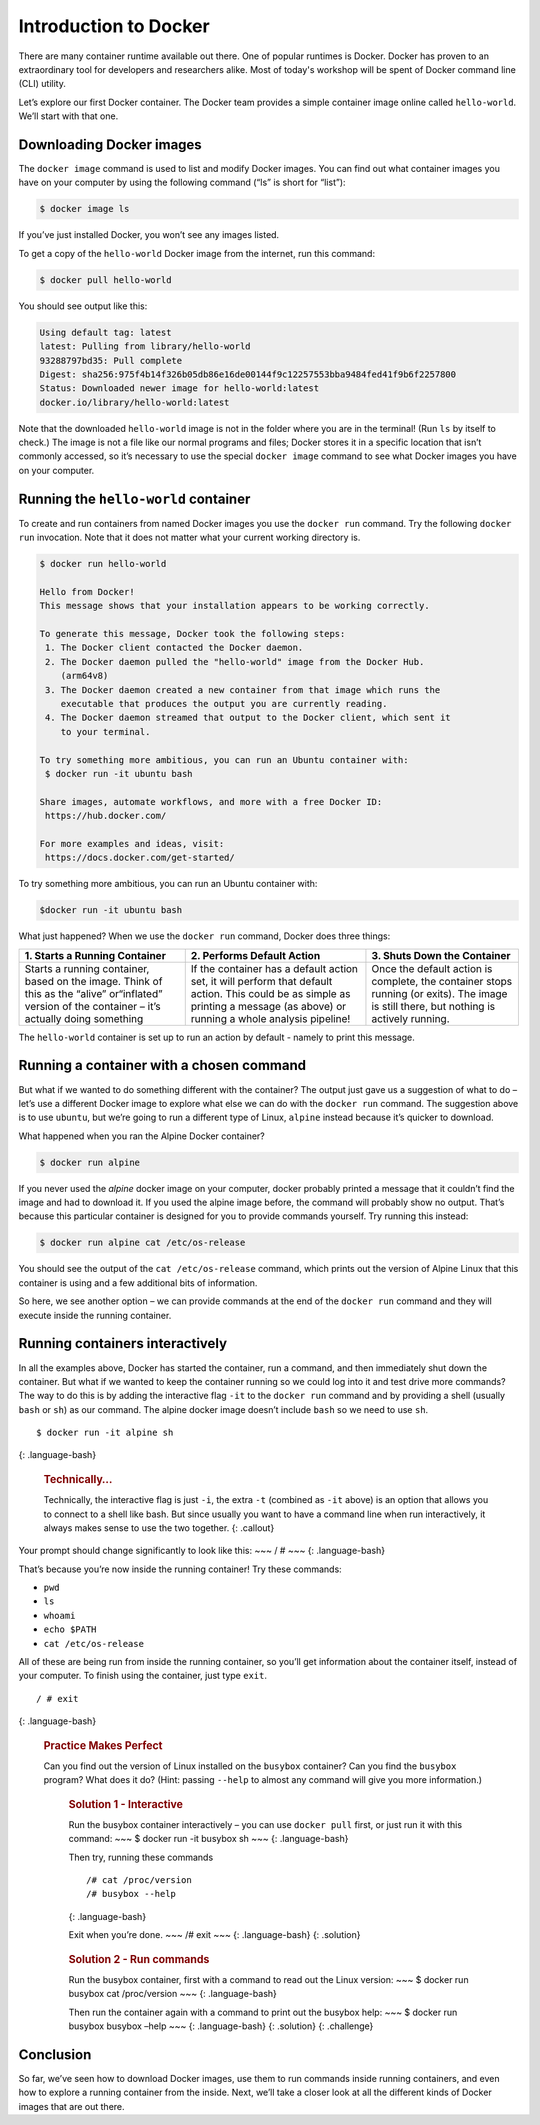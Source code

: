 Introduction to Docker
======================

There are many container runtime available out there. One of popular runtimes is Docker.
Docker has proven to an extraordinary tool for developers and researchers alike.
Most of today's workshop will be spent of Docker command line (CLI) utility.

.. callout:: You need an account on Docker Hub

  You need an account on `Docker Hub <https://hub.docker.com>` in order to run examples provide in this workshop. After that
  please head over to `Play-with-Docker (PWD) <https://labs.play-with-docker.com>` to try examples provided here.


  .. callout:: Reminder of terminology: images and containers

  Recall that a container “image” is the template from which particular
  instances of containers will be created.

Let’s explore our first Docker container. The Docker team provides a
simple container image online called ``hello-world``. We’ll start with
that one.

Downloading Docker images
-------------------------

The ``docker image`` command is used to list and modify Docker images.
You can find out what container images you have on your computer by
using the following command (“ls” is short for “list”):

.. code-block:: bash

  $ docker image ls

If you’ve just installed Docker, you won’t see any images listed.

To get a copy of the ``hello-world`` Docker image from the internet, run
this command:

.. code-block:: bash

  $ docker pull hello-world

You should see output like this:

.. code-block:: bash

  Using default tag: latest
  latest: Pulling from library/hello-world
  93288797bd35: Pull complete
  Digest: sha256:975f4b14f326b05db86e16de00144f9c12257553bba9484fed41f9b6f2257800
  Status: Downloaded newer image for hello-world:latest
  docker.io/library/hello-world:latest

.. callout:: DockerHub

  Where did the ``hello-world`` image come from? It came from the
  DockerHub website, which is a place to share Docker images with other
  people. More on that in a later episode.

.. exercise:: Exercise: Check on Your Images
  What command would you use to see if the ``hello-world`` Docker image
  had downloaded successfully and was on your computer? Give it a try
  before checking the solution.
  
  .. tabs::
    .. tab:: Try!

    .. tab:: Solution
      To see if the ``hello-world`` image is now on your computer, run:
      .. code-block:: bash

      $ docker image ls

Note that the downloaded ``hello-world`` image is not in the folder
where you are in the terminal! (Run ``ls`` by itself to check.) The
image is not a file like our normal programs and files; Docker stores it
in a specific location that isn’t commonly accessed, so it’s necessary
to use the special ``docker image`` command to see what Docker images
you have on your computer.

Running the ``hello-world`` container
-------------------------------------

To create and run containers from named Docker images you use the
``docker run`` command. Try the following ``docker run`` invocation.
Note that it does not matter what your current working directory is.

.. code-block:: bash

  $ docker run hello-world

  Hello from Docker!
  This message shows that your installation appears to be working correctly.

  To generate this message, Docker took the following steps:
   1. The Docker client contacted the Docker daemon.
   2. The Docker daemon pulled the "hello-world" image from the Docker Hub.
      (arm64v8)
   3. The Docker daemon created a new container from that image which runs the
      executable that produces the output you are currently reading.
   4. The Docker daemon streamed that output to the Docker client, which sent it
      to your terminal.

  To try something more ambitious, you can run an Ubuntu container with:
   $ docker run -it ubuntu bash

  Share images, automate workflows, and more with a free Docker ID:
   https://hub.docker.com/

  For more examples and ideas, visit:
   https://docs.docker.com/get-started/

To try something more ambitious, you can run an Ubuntu container with:

.. code-block:: bash

  $docker run -it ubuntu bash


What just happened? When we use the ``docker run`` command, Docker does
three things:

+--------------------------+----------------------+--------------------+
| 1. Starts a Running      | 2. Performs Default  | 3. Shuts Down the  |
| Container                | Action               | Container          |
+==========================+======================+====================+
| Starts a running         | If the container has | Once the default   |
| container, based on the  | a default action     | action is          |
| image. Think of this as  | set, it will perform | complete, the      |
| the “alive” or“inflated” | that default action. | container stops    |
| version of the container | This could be as     | running (or        |
| – it’s actually doing    | simple as printing a | exits). The image  |
| something                | message (as above)   | is still there,    |
|                          | or running a whole   | but nothing is     |
|                          | analysis pipeline!   | actively running.  |
+--------------------------+----------------------+--------------------+

The ``hello-world`` container is set up to run an action by default -
namely to print this message.

.. callout:: Using ``docker run`` to get the image

  We could have skipped the ``docker pull`` step; if you use the
  ``docker run`` command and you don’t already have a copy of the
  Docker image, Docker will automatically pull the image first and then
  run it.

Running a container with a chosen command
-----------------------------------------

But what if we wanted to do something different with the container? The
output just gave us a suggestion of what to do – let’s use a different
Docker image to explore what else we can do with the ``docker run``
command. The suggestion above is to use ``ubuntu``, but we’re going to
run a different type of Linux, ``alpine`` instead because it’s quicker
to download.

.. callout:: Run the Alpine Docker container

  Try downloading and running the ``alpine`` Docker container. You can
  do it in two steps, or one. What are they?

What happened when you ran the Alpine Docker container?

.. code-block:: bash

  $ docker run alpine

If you never used the *alpine* docker image on your computer, docker
probably printed a message that it couldn’t find the image and had to
download it. If you used the alpine image before, the command will
probably show no output. That’s because this particular container is
designed for you to provide commands yourself. Try running this instead:

.. code-block:: bash

  $ docker run alpine cat /etc/os-release

You should see the output of the ``cat /etc/os-release`` command, which
prints out the version of Alpine Linux that this container is using and
a few additional bits of information.

.. rubric:: Hello World, Part 2

  Can you run the container and make it print a “hello world” message?
  Give it a try before checking the solution.

     .. rubric:: Solution

     Use the same command as above, but with the ``echo`` command to
     print a message.

     .. code-block:: bash

     $ docker run alpine echo ‘Hello World’

So here, we see another option – we can provide commands at the end of
the ``docker run`` command and they will execute inside the running
container.

Running containers interactively
--------------------------------

In all the examples above, Docker has started the container, run a
command, and then immediately shut down the container. But what if we
wanted to keep the container running so we could log into it and test
drive more commands? The way to do this is by adding the interactive
flag ``-it`` to the ``docker run`` command and by providing a shell
(usually ``bash`` or ``sh``) as our command. The alpine docker image
doesn’t include ``bash`` so we need to use ``sh``.

::

  $ docker run -it alpine sh

{: .language-bash}

  .. rubric:: Technically…
     :name: technically

  Technically, the interactive flag is just ``-i``, the extra ``-t``
  (combined as ``-it`` above) is an option that allows you to connect
  to a shell like bash. But since usually you want to have a command
  line when run interactively, it always makes sense to use the two
  together. {: .callout}

Your prompt should change significantly to look like this: ~~~ / # ~~~
{: .language-bash}

That’s because you’re now inside the running container! Try these
commands:

-  ``pwd``
-  ``ls``
-  ``whoami``
-  ``echo $PATH``
-  ``cat /etc/os-release``

All of these are being run from inside the running container, so you’ll
get information about the container itself, instead of your computer. To
finish using the container, just type ``exit``.

::

  / # exit

{: .language-bash}

  .. rubric:: Practice Makes Perfect
     :name: practice-makes-perfect

  Can you find out the version of Linux installed on the ``busybox``
  container? Can you find the ``busybox`` program? What does it do?
  (Hint: passing ``--help`` to almost any command will give you more
  information.)

     .. rubric:: Solution 1 - Interactive
        :name: solution-1---interactive

     Run the busybox container interactively – you can use
     ``docker pull`` first, or just run it with this command: ~~~ $
     docker run -it busybox sh ~~~ {: .language-bash}

     Then try, running these commands

     ::

        /# cat /proc/version
        /# busybox --help

     {: .language-bash}

     Exit when you’re done. ~~~ /# exit ~~~ {: .language-bash} {:
     .solution}

  ..

     .. rubric:: Solution 2 - Run commands
        :name: solution-2---run-commands

     Run the busybox container, first with a command to read out the
     Linux version: ~~~ $ docker run busybox cat /proc/version ~~~ {:
     .language-bash}

     Then run the container again with a command to print out the
     busybox help: ~~~ $ docker run busybox busybox –help ~~~ {:
     .language-bash} {: .solution} {: .challenge}

Conclusion
----------

So far, we’ve seen how to download Docker images, use them to run
commands inside running containers, and even how to explore a running
container from the inside. Next, we’ll take a closer look at all the
different kinds of Docker images that are out there.
